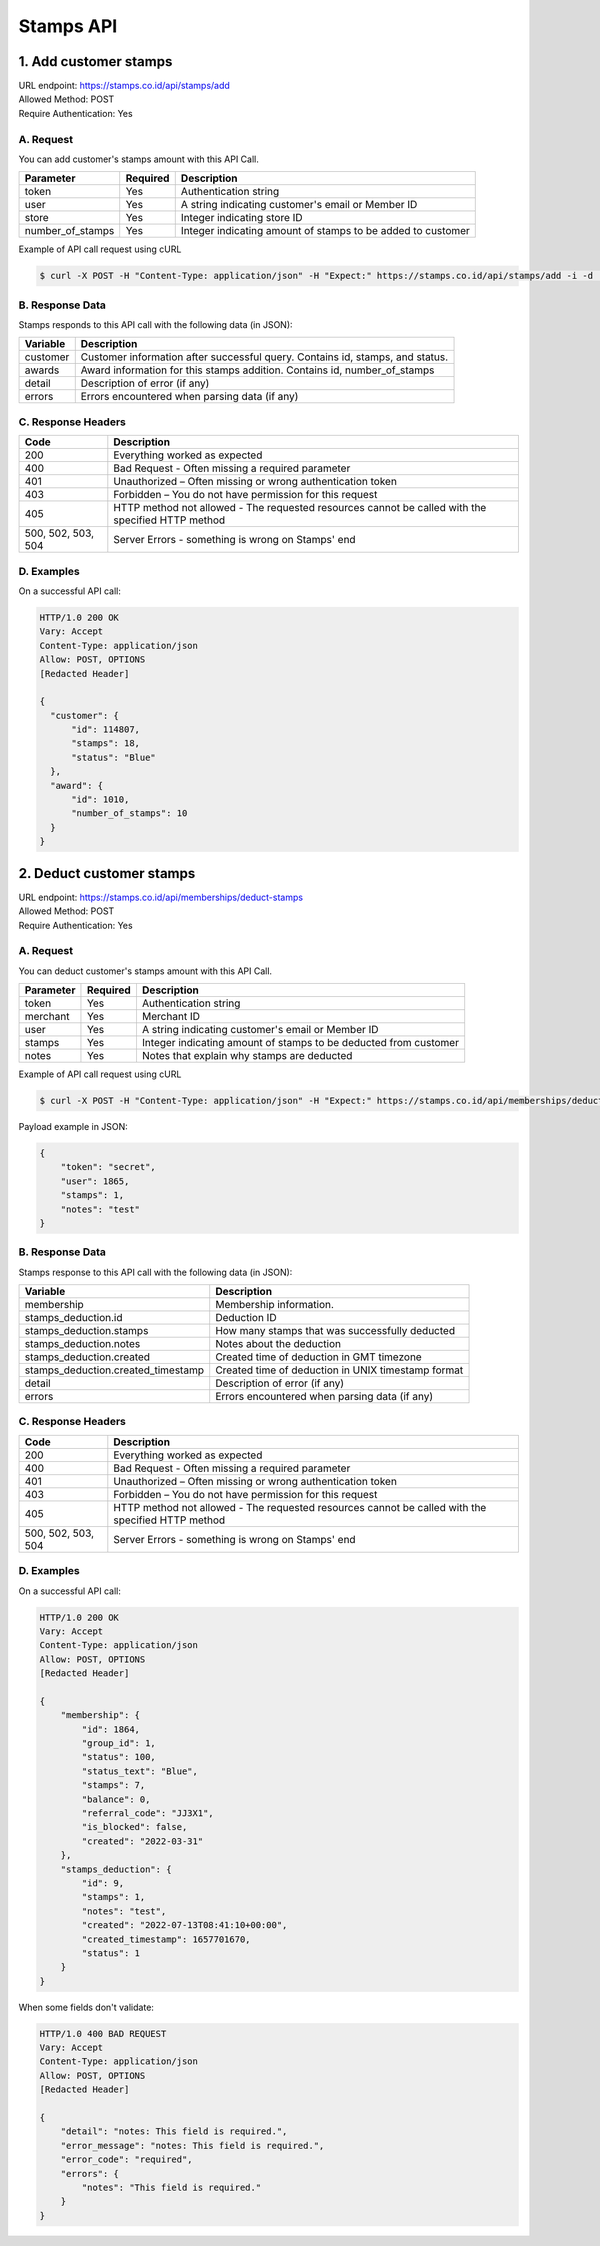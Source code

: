 ************************************
Stamps API
************************************

1. Add customer stamps
=======================================
| URL endpoint: https://stamps.co.id/api/stamps/add
| Allowed Method: POST
| Require Authentication: Yes

A. Request
-----------------------------

You can add customer's stamps amount with this API Call.

==================== =========== =========================
Parameter            Required    Description
==================== =========== =========================
token                Yes         Authentication string
user                 Yes         A string indicating customer's email or Member ID
store                Yes         Integer indicating store ID
number_of_stamps     Yes         Integer indicating amount of stamps to be added to customer
==================== =========== =========================

Example of API call request using cURL

.. code-block :: bash

    $ curl -X POST -H "Content-Type: application/json" -H "Expect:" https://stamps.co.id/api/stamps/add -i -d '{ "token": "secret", "user": "customer@stamps.co.id", "store": 2, "number_of_stamps": 10}'


B. Response Data
----------------
Stamps responds to this API call with the following data (in JSON):

=================== ==============================
Variable            Description
=================== ==============================
customer            Customer information after successful query. Contains id, stamps, and status.
awards              Award information for this stamps addition. Contains id, number_of_stamps
detail              Description of error (if any)
errors              Errors encountered when parsing
                    data (if any)
=================== ==============================


C. Response Headers
-------------------

=================== ==============================
Code                Description
=================== ==============================
200                 Everything worked as expected
400                 Bad Request - Often missing a
                    required parameter
401                 Unauthorized – Often missing or
                    wrong authentication token
403                 Forbidden – You do not have
                    permission for this request
405                 HTTP method not allowed - The
                    requested resources cannot be called with the specified HTTP method
500, 502, 503, 504  Server Errors - something is
                    wrong on Stamps' end
=================== ==============================


D. Examples
-----------

On a successful API call:

.. code-block :: bash

    HTTP/1.0 200 OK
    Vary: Accept
    Content-Type: application/json
    Allow: POST, OPTIONS
    [Redacted Header]

    {
      "customer": {
          "id": 114807,
          "stamps": 18,
          "status": "Blue"
      },
      "award": {
          "id": 1010,
          "number_of_stamps": 10
      }
    }


2. Deduct customer stamps
=======================================
| URL endpoint: https://stamps.co.id/api/memberships/deduct-stamps
| Allowed Method: POST
| Require Authentication: Yes

A. Request
-----------------------------

You can deduct customer's stamps amount with this API Call.

==================== =========== =========================
Parameter            Required    Description
==================== =========== =========================
token                Yes         Authentication string
merchant             Yes         Merchant ID
user                 Yes         A string indicating customer's email or Member ID
stamps               Yes         Integer indicating amount of stamps to be deducted from customer
notes                Yes         Notes that explain why stamps are deducted
==================== =========== =========================

Example of API call request using cURL

.. code-block :: bash

    $ curl -X POST -H "Content-Type: application/json" -H "Expect:" https://stamps.co.id/api/memberships/deduct-stamps -i -d '{ "token": "secret", "user": "customer@stamps.co.id, "merchant": 2, "stamps": 10, "notes": "Test deduct"}'



Payload example in JSON:

.. code-block :: bash

    {
        "token": "secret",
        "user": 1865,
        "stamps": 1,
        "notes": "test"
    }


B. Response Data
----------------
Stamps response to this API call with the following data (in JSON):

===================================== ==============================
Variable                              Description
===================================== ==============================
membership                            Membership information.
stamps_deduction.id                   Deduction ID
stamps_deduction.stamps               How many stamps that was successfully deducted
stamps_deduction.notes                Notes about the deduction
stamps_deduction.created              Created time of deduction in GMT timezone
stamps_deduction.created_timestamp    Created time of deduction in UNIX timestamp format
detail                                Description of error (if any)
errors                                Errors encountered when parsing
                                      data (if any)
===================================== ==============================


C. Response Headers
-------------------

=================== ==============================
Code                Description
=================== ==============================
200                 Everything worked as expected
400                 Bad Request - Often missing a
                    required parameter
401                 Unauthorized – Often missing or
                    wrong authentication token
403                 Forbidden – You do not have
                    permission for this request
405                 HTTP method not allowed - The
                    requested resources cannot be called with the specified HTTP method
500, 502, 503, 504  Server Errors - something is
                    wrong on Stamps' end
=================== ==============================


D. Examples
-----------

On a successful API call:

.. code-block :: bash

    HTTP/1.0 200 OK
    Vary: Accept
    Content-Type: application/json
    Allow: POST, OPTIONS
    [Redacted Header]

    {
        "membership": {
            "id": 1864,
            "group_id": 1,
            "status": 100,
            "status_text": "Blue",
            "stamps": 7,
            "balance": 0,
            "referral_code": "JJ3X1",
            "is_blocked": false,
            "created": "2022-03-31"
        },
        "stamps_deduction": {
            "id": 9,
            "stamps": 1,
            "notes": "test",
            "created": "2022-07-13T08:41:10+00:00",
            "created_timestamp": 1657701670,
            "status": 1
        }
    }

When some fields don't validate:

.. code-block :: bash

    HTTP/1.0 400 BAD REQUEST
    Vary: Accept
    Content-Type: application/json
    Allow: POST, OPTIONS
    [Redacted Header]

    {
        "detail": "notes: This field is required.",
        "error_message": "notes: This field is required.",
        "error_code": "required",
        "errors": {
            "notes": "This field is required."
        }
    }
